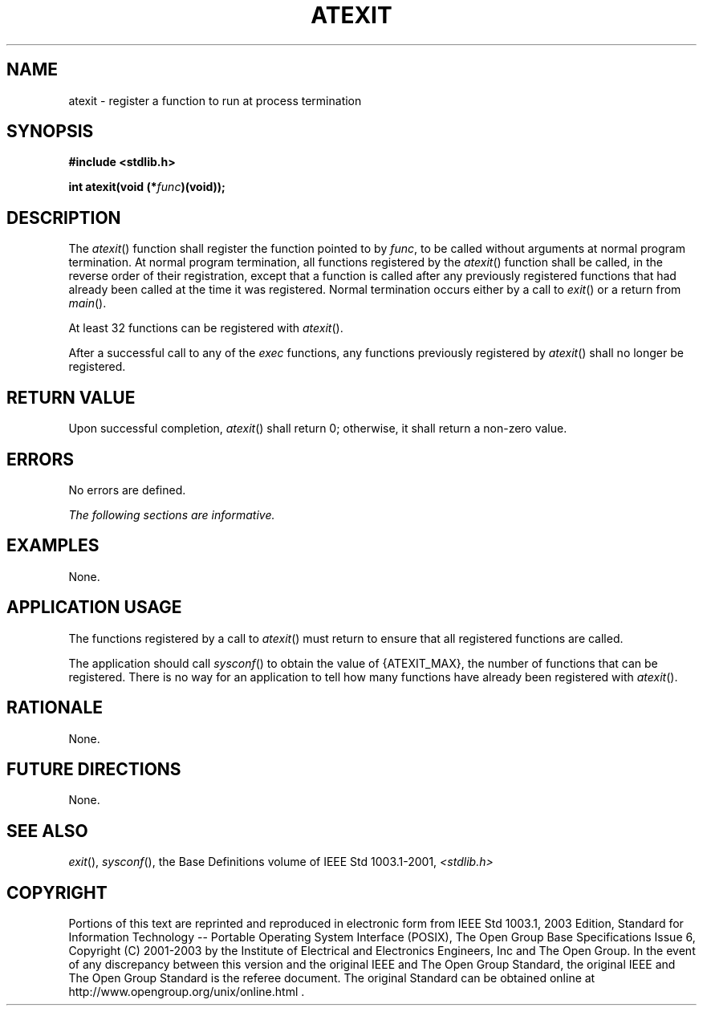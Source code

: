 .\" Copyright (c) 2001-2003 The Open Group, All Rights Reserved 
.TH "ATEXIT" 3 2003 "IEEE/The Open Group" "POSIX Programmer's Manual"
.\" atexit 
.SH NAME
atexit \- register a function to run at process termination
.SH SYNOPSIS
.LP
\fB#include <stdlib.h>
.br
.sp
int atexit(void (*\fP\fIfunc\fP\fB)(void));
.br
\fP
.SH DESCRIPTION
.LP
The \fIatexit\fP() function shall register the function pointed to
by \fIfunc\fP, to be called without arguments at normal
program termination. At normal program termination, all functions
registered by the \fIatexit\fP() function shall be called, in
the reverse order of their registration, except that a function is
called after any previously registered functions that had
already been called at the time it was registered. Normal termination
occurs either by a call to \fIexit\fP() or a return from \fImain\fP().
.LP
At least 32 functions can be registered with \fIatexit\fP().
.LP
After a successful call to any of the \fIexec\fP functions, any functions
previously
registered by \fIatexit\fP() shall no longer be registered. 
.SH RETURN VALUE
.LP
Upon successful completion, \fIatexit\fP() shall return 0; otherwise,
it shall return a non-zero value.
.SH ERRORS
.LP
No errors are defined.
.LP
\fIThe following sections are informative.\fP
.SH EXAMPLES
.LP
None.
.SH APPLICATION USAGE
.LP
The functions registered by a call to \fIatexit\fP() must return to
ensure that all registered functions are called.
.LP
The application should call \fIsysconf\fP() to obtain the value of
{ATEXIT_MAX}, the
number of functions that can be registered. There is no way for an
application to tell how many functions have already been
registered with \fIatexit\fP().
.SH RATIONALE
.LP
None.
.SH FUTURE DIRECTIONS
.LP
None.
.SH SEE ALSO
.LP
\fIexit\fP(), \fIsysconf\fP(), the Base Definitions volume of
IEEE\ Std\ 1003.1-2001, \fI<stdlib.h>\fP
.SH COPYRIGHT
Portions of this text are reprinted and reproduced in electronic form
from IEEE Std 1003.1, 2003 Edition, Standard for Information Technology
-- Portable Operating System Interface (POSIX), The Open Group Base
Specifications Issue 6, Copyright (C) 2001-2003 by the Institute of
Electrical and Electronics Engineers, Inc and The Open Group. In the
event of any discrepancy between this version and the original IEEE and
The Open Group Standard, the original IEEE and The Open Group Standard
is the referee document. The original Standard can be obtained online at
http://www.opengroup.org/unix/online.html .

